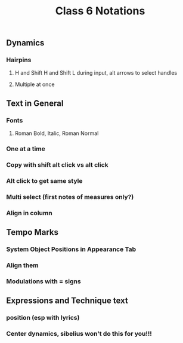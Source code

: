 :PROPERTIES:
:ID:       0C7F91A6-34F7-4032-8987-41FB197DD2EC
:END:
#+title: Class 6 Notations


** Dynamics

*** Hairpins

**** H and Shift H and Shift L during input, alt arrows to select handles

**** Multiple at once

** Text in General

*** Fonts

**** Roman Bold, Italic, Roman Normal

*** One at a time

*** Copy with shift alt click vs alt click

*** Alt click to get same style

*** Multi select (first notes of measures only?)

*** Align in column

** Tempo Marks
*** System Object Positions in Appearance Tab
*** Align them
*** Modulations with = signs

** Expressions and Technique text

*** position (esp with lyrics)

*** Center dynamics, sibelius won't do this for you!!!

